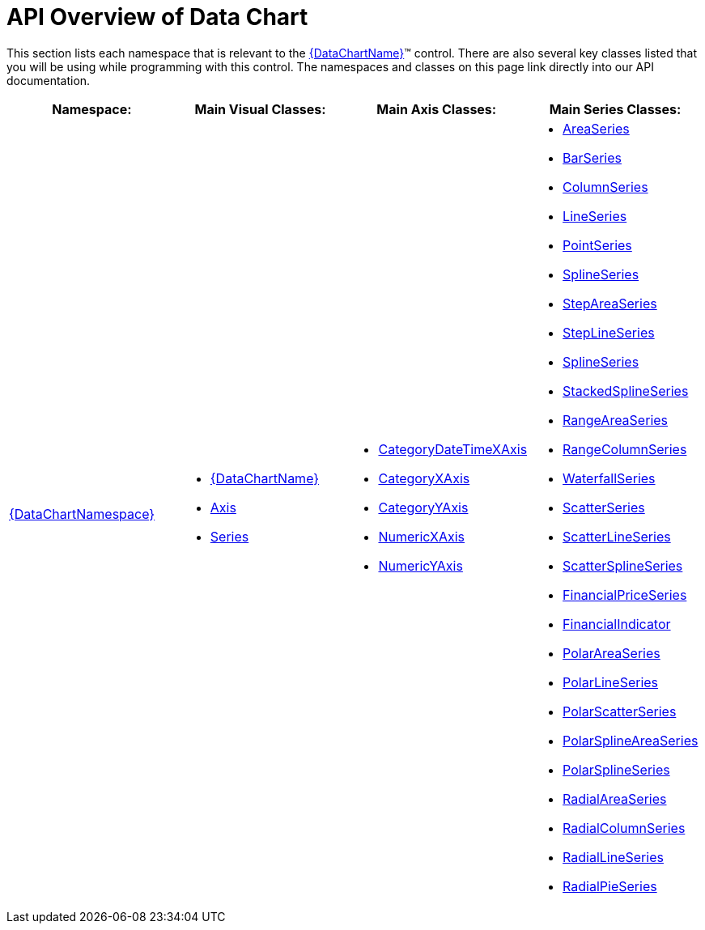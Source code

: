 ﻿////

|metadata|
{
    "name": "datachart-api-overview",
    "controlName": ["{DataChartName}"],
    "tags": ["API","Charting"],
    "guid": "0f087027-4cf6-4de5-92f2-ff0ea9383701",  
    "buildFlags": [],
    "createdOn": "2014-06-05T19:39:00.7054006Z"
}
|metadata|
////

= API Overview of Data Chart

This section lists each namespace that is relevant to the link:{DataChartLink}.{DataChartName}.html[{DataChartName}]™ control. There are also several key classes listed that you will be using while programming with this control. The namespaces and classes on this page link directly into our API documentation.

[options="header", cols="a,a,a,a"]
|====
|Namespace:|Main Visual Classes:|Main Axis Classes:|Main Series Classes:

| link:{DataChartLink}_namespace.html[{DataChartNamespace}]
|

* link:{DataChartLink}.{DataChartName}.html[{DataChartName}] 

ifdef::wpf,win-universal[] 

* link:{DataChartLink}.legend.html[Legend] 

endif::wpf,win-universal[] 

ifdef::xamarin[] 

* link:{DataChartLink}.xflegend.html[XFLegend] 

endif::xamarin[] 

* link:{DataChartLink}.axis.html[Axis] 

* link:{DataChartLink}.series.html[Series] 

|

* link:{DataChartLink}.categorydatetimexaxis.html[CategoryDateTimeXAxis] 

* link:{DataChartLink}.categoryxaxis.html[CategoryXAxis] 

* link:{DataChartLink}.categoryyaxis.html[CategoryYAxis] 

* link:{DataChartLink}.numericxaxis.html[NumericXAxis] 

* link:{DataChartLink}.numericyaxis.html[NumericYAxis] 

ifdef::wpf,win-universal[] 

* link:{DataChartLink}.numericangleaxis.html[NumericAngleAxis] 

endif::wpf,win-universal[] 

ifdef::wpf,win-universal[] 

* link:{DataChartLink}.numericradiusaxis.html[NumericRadiusAxis] 

endif::wpf,win-universal[] 

|

* link:{DataChartLink}.areaseries.html[AreaSeries] 

* link:{DataChartLink}.barseries.html[BarSeries] 

* link:{DataChartLink}.columnseries.html[ColumnSeries] 

* link:{DataChartLink}.lineseries.html[LineSeries] 

* link:{DataChartLink}.pointseries.html[PointSeries] 

* link:{DataChartLink}.splineseries.html[SplineSeries] 

* link:{DataChartLink}.stepareaseries.html[StepAreaSeries] 

* link:{DataChartLink}.steplineseries.html[StepLineSeries] 

* link:{DataChartLink}.splineseries.html[SplineSeries] 

* link:{DataChartLink}.stackedsplineseries.html[StackedSplineSeries] 

* link:{DataChartLink}.rangeareaseries.html[RangeAreaSeries] 

* link:{DataChartLink}.rangecolumnseries.html[RangeColumnSeries] 

* link:{DataChartLink}.waterfallseries.html[WaterfallSeries] 

 

* link:{DataChartLink}.scatterseries.html[ScatterSeries] 

* link:{DataChartLink}.scatterlineseries.html[ScatterLineSeries] 

* link:{DataChartLink}.scattersplineseries.html[ScatterSplineSeries] 

ifdef::wpf,win-universal,android,win-forms[] 

* link:{DataChartLink}.bubbleseries.html[BubbleSeries] 

endif::wpf,win-universal,android,win-forms[] 

ifdef::wpf,win-universal[] 

* link:{DataChartLink}.highdensityscatterseries_members.html[HighDensityScatterSeries] 

endif::wpf,win-universal[] 

 

* link:{DataChartLink}.financialpriceseries.html[FinancialPriceSeries] 

* link:{DataChartLink}.financialindicator.html[FinancialIndicator] 

 

* link:{DataChartLink}.polarareaseries.html[PolarAreaSeries] 

* link:{DataChartLink}.polarlineseries.html[PolarLineSeries] 

* link:{DataChartLink}.polarscatterseries.html[PolarScatterSeries] 

* link:{DataChartLink}.polarsplineareaseries.html[PolarSplineAreaSeries] 

* link:{DataChartLink}.polarsplineseries.html[PolarSplineSeries] 

 

* link:{DataChartLink}.radialareaseries.html[RadialAreaSeries] 

* link:{DataChartLink}.radialcolumnseries.html[RadialColumnSeries] 

* link:{DataChartLink}.radiallineseries.html[RadialLineSeries] 

* link:{DataChartLink}.radialpieseries.html[RadialPieSeries] 

|====